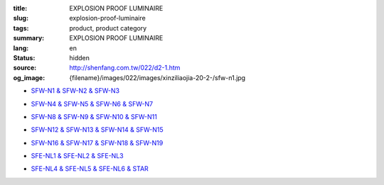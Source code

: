 :title: EXPLOSION PROOF LUMINAIRE
:slug: explosion-proof-luminaire
:tags: product, product category
:summary: EXPLOSION PROOF LUMINAIRE
:lang: en
:status: hidden
:source: http://shenfang.com.tw/022/d2-1.htm
:og_image: {filename}/images/022/images/xinziliaojia-20-2-/sfw-n1.jpg


- `SFW-N1 & SFW-N2 & SFW-N3 <{filename}sfw-n1-sfw-n2-sfw-n3.rst>`_

  .. image:: {filename}/images/022/images/xinziliaojia-20-2-/sfw-n1.jpg
     :name: http://shenfang.com.tw/022/images/新資料夾%20(2)/SFW-N1.JPG
     :alt: product
     :class: product-image-thumbnail

  .. image:: {filename}/images/022/images/xinziliaojia-20-2-/sfw-n2.jpg
     :name: http://shenfang.com.tw/022/images/新資料夾%20(2)/SFW-N2.JPG
     :alt: product
     :class: product-image-thumbnail

  .. image:: {filename}/images/022/images/xinziliaojia-20-2-/sfw-n3.jpg
     :name: http://shenfang.com.tw/022/images/新資料夾%20(2)/SFW-N3.JPG
     :alt: product
     :class: product-image-thumbnail

- `SFW-N4 & SFW-N5 & SFW-N6 & SFW-N7 <{filename}sfw-n4-sfw-n5-sfw-n6-sfw-n7.rst>`_

  .. image:: {filename}/images/022/images/xinziliaojia-20-2-/sfw-n4.jpg
     :name: http://shenfang.com.tw/022/images/新資料夾%20(2)/SFW-N4.JPG
     :alt: product
     :class: product-image-thumbnail

  .. image:: {filename}/images/022/images/xinziliaojia-20-2-/sfw-n5.jpg
     :name: http://shenfang.com.tw/022/images/新資料夾%20(2)/SFW-N5.JPG
     :alt: product
     :class: product-image-thumbnail

  .. image:: {filename}/images/022/images/xinziliaojia-20-2-/sfw-n6.jpg
     :name: http://shenfang.com.tw/022/images/新資料夾%20(2)/SFW-N6.JPG
     :alt: product
     :class: product-image-thumbnail

  .. image:: {filename}/images/022/images/xinziliaojia-20-2-/sfe-nl1-1.jpg
     :name: http://shenfang.com.tw/022/images/新資料夾%20(2)/SFE-NL1-1.JPG
     :alt: product
     :class: product-image-thumbnail

- `SFW-N8 & SFW-N9 & SFW-N10 & SFW-N11 <{filename}sfw-n8-sfw-n9-sfw-n10-sfw-n11.rst>`_

  .. image:: {filename}/images/022/images/xinziliaojia-20-2-/sfe-nl1-1.jpg
     :name: https://shenfang.com.tw/022/images/新資料夾%20(2)/SFE-NL1-1.JPG
     :alt: product
     :class: product-image-thumbnail

  .. image:: {filename}/images/022/images/xinziliaojia-20-2-/sfw-n9.jpg
     :name: http://shenfang.com.tw/022/images/新資料夾%20(2)/SFW-N9.JPG
     :alt: product
     :class: product-image-thumbnail

  .. image:: {filename}/images/022/images/xinziliaojia-20-2-/sfw-n10.jpg
     :name: http://shenfang.com.tw/022/images/新資料夾%20(2)/SFW-N10.JPG
     :alt: product
     :class: product-image-thumbnail

  .. image:: {filename}/images/022/images/xinziliaojia-20-2-/sfw-n11.jpg
     :name: http://shenfang.com.tw/022/images/新資料夾%20(2)/SFW-N11.JPG
     :alt: product
     :class: product-image-thumbnail

- `SFW-N12 & SFW-N13 & SFW-N14 & SFW-N15 <{filename}sfw-n12-sfw-n13-sfw-n14-sfw-n15.rst>`_

  .. image:: {filename}/images/022/images/xinziliaojia-20-2-/sfw-n12.jpg
     :name: http://shenfang.com.tw/022/images/新資料夾%20(2)/SFW-N12.JPG
     :alt: product
     :class: product-image-thumbnail

  .. image:: {filename}/images/022/images/xinziliaojia-20-2-/sfw-n13.jpg
     :name: http://shenfang.com.tw/022/images/新資料夾%20(2)/SFW-N13.JPG
     :alt: product
     :class: product-image-thumbnail

  .. image:: {filename}/images/022/images/xinziliaojia-20-2-/sfw-n14.jpg
     :name: http://shenfang.com.tw/022/images/新資料夾%20(2)/SFW-N14.JPG
     :alt: product
     :class: product-image-thumbnail

  .. image:: {filename}/images/022/images/xinziliaojia-20-2-/sfw-n15.jpg
     :name: http://shenfang.com.tw/022/images/新資料夾%20(2)/SFW-N15.JPG
     :alt: product
     :class: product-image-thumbnail

- `SFW-N16 & SFW-N17 & SFW-N18 & SFW-N19 <{filename}sfw-n16-sfw-n17-sfw-n18-sfw-n19.rst>`_

  .. image:: {filename}/images/022/images/xinziliaojia-20-2-/sfw-n16.jpg
     :name: http://shenfang.com.tw/022/images/新資料夾%20(2)/SFW-N16.JPG
     :alt: product
     :class: product-image-thumbnail

  .. image:: {filename}/images/022/images/xinziliaojia-20-2-/sfw-n17.jpg
     :name: http://shenfang.com.tw/022/images/新資料夾%20(2)/SFW-N17.JPG
     :alt: product
     :class: product-image-thumbnail

  .. image:: {filename}/images/022/images/xinziliaojia-20-2-/sfw-n18.jpg
     :name: http://shenfang.com.tw/022/images/新資料夾%20(2)/SFW-N18.JPG
     :alt: product
     :class: product-image-thumbnail

  .. image:: {filename}/images/022/images/xinziliaojia-20-2-/sfw-n19.jpg
     :name: http://shenfang.com.tw/022/images/新資料夾%20(2)/SFW-N19.JPG
     :alt: product
     :class: product-image-thumbnail

- `SFE-NL1 & SFE-NL2 & SFE-NL3 <{filename}sfe-nl1-sfe-nl2-sfe-nl3.rst>`_

  .. image:: {filename}/images/022/images/xinziliaojia-20-2-/sfe-nl1-1.jpg
     :name: //shenfang.com.tw/022/images/新資料夾%20(2)/SFE-NL1-1.JPG
     :alt: product
     :class: product-image-thumbnail

  .. image:: {filename}/images/022/images/xinziliaojia-20-2-/sfe-nl3.jpg
     :name: http://shenfang.com.tw/022/images/新資料夾%20(2)/SFE-NL3.JPG
     :alt: product
     :class: product-image-thumbnail

- `SFE-NL4 & SFE-NL5 & SFE-NL6 & STAR <{filename}sfe-nl4-sfe-nl5-sfe-nl6-star.rst>`_

  .. image:: {filename}/images/022/images/xinziliaojia-20-2-/sfe-nl4.jpg
     :name: http://shenfang.com.tw/022/images/新資料夾%20(2)/SFE-NL4.JPG
     :alt: product
     :class: product-image-thumbnail

  .. image:: {filename}/images/022/images/xinziliaojia-20-2-/sfe-nl5.jpg
     :name: http://shenfang.com.tw/022/images/新資料夾%20(2)/SFE-NL5.JPG
     :alt: product
     :class: product-image-thumbnail

  .. image:: {filename}/images/022/images/xinziliaojia-20-2-/sfe-nl6.jpg
     :name: http://shenfang.com.tw/022/images/新資料夾%20(2)/SFE-NL6.JPG
     :alt: product
     :class: product-image-thumbnail

  .. image:: {filename}/images/022/images/xinziliaojia/shoudiantong-4.jpg
     :name: http://shenfang.com.tw/022/images/新資料夾/手電筒-4.JPG
     :alt: product
     :class: product-image-thumbnail
